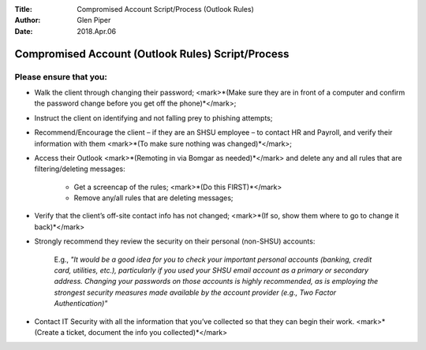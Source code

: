 :Title: Compromised Account Script/Process (Outlook Rules)
:Author: Glen Piper
:Date: 2018.Apr.06


##################################################
Compromised Account (Outlook Rules) Script/Process
##################################################

Please ensure that you:
----------------------


+ Walk the client through changing their password; <mark>*(Make sure they are in front of a computer and confirm the password change before you get off the phone)*</mark>;

+ Instruct the client on identifying and not falling prey to phishing attempts;

+ Recommend/Encourage the client – if they are an SHSU employee – to contact HR and Payroll, and verify their information with them <mark>*(To make sure nothing was changed)*</mark>;

+ Access their Outlook <mark>*(Remoting in via Bomgar as needed)*</mark> and delete any and all rules that are filtering/deleting messages:

	+ Get a screencap of the rules; <mark>*(Do this FIRST)*</mark>
	+ Remove any/all rules that are deleting messages;

+ Verify that the client’s off-site contact info has not changed; <mark>*(If so, show them where to go to change it back)*</mark>

+ Strongly recommend they review the security on their personal (non-SHSU) accounts:

	E.g., *"It would be a good idea for you to check your important personal accounts (banking, credit card, utilities, etc.), particularly if you used your SHSU email account as a primary or secondary address. Changing your passwords on those accounts is highly recommended, as is employing the strongest security measures made available by the account provider (e.g., Two Factor Authentication)"*

+ Contact IT Security with all the information that you’ve collected so that they can begin their work. <mark>*(Create a ticket, document the info you collected)*</mark>

